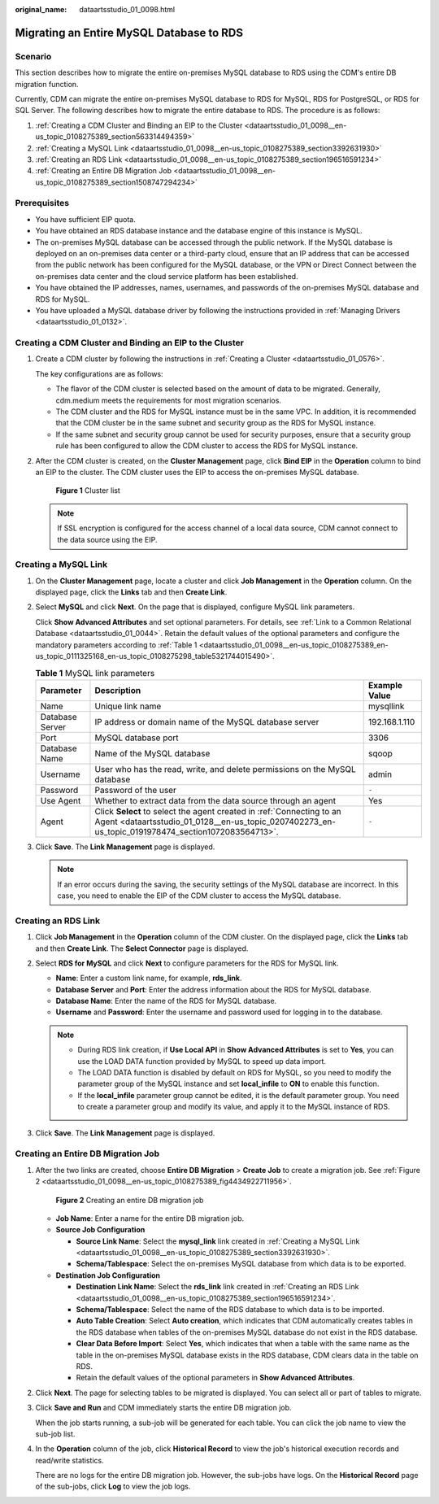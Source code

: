 :original_name: dataartsstudio_01_0098.html

.. _dataartsstudio_01_0098:

Migrating an Entire MySQL Database to RDS
=========================================

Scenario
--------

This section describes how to migrate the entire on-premises MySQL database to RDS using the CDM's entire DB migration function.

Currently, CDM can migrate the entire on-premises MySQL database to RDS for MySQL, RDS for PostgreSQL, or RDS for SQL Server. The following describes how to migrate the entire database to RDS. The procedure is as follows:

#. :ref:`Creating a CDM Cluster and Binding an EIP to the Cluster <dataartsstudio_01_0098__en-us_topic_0108275389_section563314494359>`
#. :ref:`Creating a MySQL Link <dataartsstudio_01_0098__en-us_topic_0108275389_section3392631930>`
#. :ref:`Creating an RDS Link <dataartsstudio_01_0098__en-us_topic_0108275389_section196516591234>`
#. :ref:`Creating an Entire DB Migration Job <dataartsstudio_01_0098__en-us_topic_0108275389_section1508747294234>`

Prerequisites
-------------

-  You have sufficient EIP quota.
-  You have obtained an RDS database instance and the database engine of this instance is MySQL.
-  The on-premises MySQL database can be accessed through the public network. If the MySQL database is deployed on an on-premises data center or a third-party cloud, ensure that an IP address that can be accessed from the public network has been configured for the MySQL database, or the VPN or Direct Connect between the on-premises data center and the cloud service platform has been established.
-  You have obtained the IP addresses, names, usernames, and passwords of the on-premises MySQL database and RDS for MySQL.
-  You have uploaded a MySQL database driver by following the instructions provided in :ref:`Managing Drivers <dataartsstudio_01_0132>`.

.. _dataartsstudio_01_0098__en-us_topic_0108275389_section563314494359:

Creating a CDM Cluster and Binding an EIP to the Cluster
--------------------------------------------------------

#. Create a CDM cluster by following the instructions in :ref:`Creating a Cluster <dataartsstudio_01_0576>`.

   The key configurations are as follows:

   -  The flavor of the CDM cluster is selected based on the amount of data to be migrated. Generally, cdm.medium meets the requirements for most migration scenarios.
   -  The CDM cluster and the RDS for MySQL instance must be in the same VPC. In addition, it is recommended that the CDM cluster be in the same subnet and security group as the RDS for MySQL instance.
   -  If the same subnet and security group cannot be used for security purposes, ensure that a security group rule has been configured to allow the CDM cluster to access the RDS for MySQL instance.

#. After the CDM cluster is created, on the **Cluster Management** page, click **Bind EIP** in the **Operation** column to bind an EIP to the cluster. The CDM cluster uses the EIP to access the on-premises MySQL database.


   .. figure:: /_static/images/en-us_image_0000001322088024.png
      :alt: **Figure 1** Cluster list

      **Figure 1** Cluster list

   .. note::

      If SSL encryption is configured for the access channel of a local data source, CDM cannot connect to the data source using the EIP.

.. _dataartsstudio_01_0098__en-us_topic_0108275389_section3392631930:

Creating a MySQL Link
---------------------

#. On the **Cluster Management** page, locate a cluster and click **Job Management** in the **Operation** column. On the displayed page, click the **Links** tab and then **Create Link**.

#. Select **MySQL** and click **Next**. On the page that is displayed, configure MySQL link parameters.

   Click **Show Advanced Attributes** and set optional parameters. For details, see :ref:`Link to a Common Relational Database <dataartsstudio_01_0044>`. Retain the default values of the optional parameters and configure the mandatory parameters according to :ref:`Table 1 <dataartsstudio_01_0098__en-us_topic_0108275389_en-us_topic_0111325168_en-us_topic_0108275298_table5321744015490>`.

   .. _dataartsstudio_01_0098__en-us_topic_0108275389_en-us_topic_0111325168_en-us_topic_0108275298_table5321744015490:

   .. table:: **Table 1** MySQL link parameters

      +-----------------+-----------------------------------------------------------------------------------------------------------------------------------------------------------------------------+---------------+
      | Parameter       | Description                                                                                                                                                                 | Example Value |
      +=================+=============================================================================================================================================================================+===============+
      | Name            | Unique link name                                                                                                                                                            | mysqllink     |
      +-----------------+-----------------------------------------------------------------------------------------------------------------------------------------------------------------------------+---------------+
      | Database Server | IP address or domain name of the MySQL database server                                                                                                                      | 192.168.1.110 |
      +-----------------+-----------------------------------------------------------------------------------------------------------------------------------------------------------------------------+---------------+
      | Port            | MySQL database port                                                                                                                                                         | 3306          |
      +-----------------+-----------------------------------------------------------------------------------------------------------------------------------------------------------------------------+---------------+
      | Database Name   | Name of the MySQL database                                                                                                                                                  | sqoop         |
      +-----------------+-----------------------------------------------------------------------------------------------------------------------------------------------------------------------------+---------------+
      | Username        | User who has the read, write, and delete permissions on the MySQL database                                                                                                  | admin         |
      +-----------------+-----------------------------------------------------------------------------------------------------------------------------------------------------------------------------+---------------+
      | Password        | Password of the user                                                                                                                                                        | ``-``         |
      +-----------------+-----------------------------------------------------------------------------------------------------------------------------------------------------------------------------+---------------+
      | Use Agent       | Whether to extract data from the data source through an agent                                                                                                               | Yes           |
      +-----------------+-----------------------------------------------------------------------------------------------------------------------------------------------------------------------------+---------------+
      | Agent           | Click **Select** to select the agent created in :ref:`Connecting to an Agent <dataartsstudio_01_0128__en-us_topic_0207402273_en-us_topic_0191978474_section1072083564713>`. | ``-``         |
      +-----------------+-----------------------------------------------------------------------------------------------------------------------------------------------------------------------------+---------------+

#. Click **Save**. The **Link Management** page is displayed.

   .. note::

      If an error occurs during the saving, the security settings of the MySQL database are incorrect. In this case, you need to enable the EIP of the CDM cluster to access the MySQL database.

.. _dataartsstudio_01_0098__en-us_topic_0108275389_section196516591234:

Creating an RDS Link
--------------------

#. Click **Job Management** in the **Operation** column of the CDM cluster. On the displayed page, click the **Links** tab and then **Create Link**. The **Select Connector** page is displayed.
#. Select **RDS for MySQL** and click **Next** to configure parameters for the RDS for MySQL link.

   -  **Name**: Enter a custom link name, for example, **rds_link**.
   -  **Database Server** and **Port**: Enter the address information about the RDS for MySQL database.
   -  **Database Name**: Enter the name of the RDS for MySQL database.
   -  **Username** and **Password**: Enter the username and password used for logging in to the database.

   .. note::

      -  During RDS link creation, if **Use Local API** in **Show Advanced Attributes** is set to **Yes**, you can use the LOAD DATA function provided by MySQL to speed up data import.
      -  The LOAD DATA function is disabled by default on RDS for MySQL, so you need to modify the parameter group of the MySQL instance and set **local_infile** to **ON** to enable this function.
      -  If the **local_infile** parameter group cannot be edited, it is the default parameter group. You need to create a parameter group and modify its value, and apply it to the MySQL instance of RDS.

#. Click **Save**. The **Link Management** page is displayed.

.. _dataartsstudio_01_0098__en-us_topic_0108275389_section1508747294234:

Creating an Entire DB Migration Job
-----------------------------------

#. After the two links are created, choose **Entire DB Migration** > **Create Job** to create a migration job. See :ref:`Figure 2 <dataartsstudio_01_0098__en-us_topic_0108275389_fig4434922711956>`.

   .. _dataartsstudio_01_0098__en-us_topic_0108275389_fig4434922711956:

   .. figure:: /_static/images/en-us_image_0000001373288453.png
      :alt: **Figure 2** Creating an entire DB migration job

      **Figure 2** Creating an entire DB migration job

   -  **Job Name**: Enter a name for the entire DB migration job.
   -  **Source Job Configuration**

      -  **Source Link Name**: Select the **mysql_link** link created in :ref:`Creating a MySQL Link <dataartsstudio_01_0098__en-us_topic_0108275389_section3392631930>`.
      -  **Schema/Tablespace**: Select the on-premises MySQL database from which data is to be exported.

   -  **Destination Job Configuration**

      -  **Destination Link Name**: Select the **rds_link** link created in :ref:`Creating an RDS Link <dataartsstudio_01_0098__en-us_topic_0108275389_section196516591234>`.
      -  **Schema/Tablespace**: Select the name of the RDS database to which data is to be imported.
      -  **Auto Table Creation**: Select **Auto creation**, which indicates that CDM automatically creates tables in the RDS database when tables of the on-premises MySQL database do not exist in the RDS database.
      -  **Clear Data Before Import**: Select **Yes**, which indicates that when a table with the same name as the table in the on-premises MySQL database exists in the RDS database, CDM clears data in the table on RDS.
      -  Retain the default values of the optional parameters in **Show Advanced Attributes**.

#. Click **Next**. The page for selecting tables to be migrated is displayed. You can select all or part of tables to migrate.

#. Click **Save and Run** and CDM immediately starts the entire DB migration job.

   When the job starts running, a sub-job will be generated for each table. You can click the job name to view the sub-job list.

#. In the **Operation** column of the job, click **Historical Record** to view the job's historical execution records and read/write statistics.

   There are no logs for the entire DB migration job. However, the sub-jobs have logs. On the **Historical Record** page of the sub-jobs, click **Log** to view the job logs.
